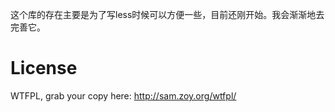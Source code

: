 这个库的存在主要是为了写less时候可以方便一些，目前还刚开始。我会渐渐地去完善它。

* License
WTFPL, grab your copy here: http://sam.zoy.org/wtfpl/
  
